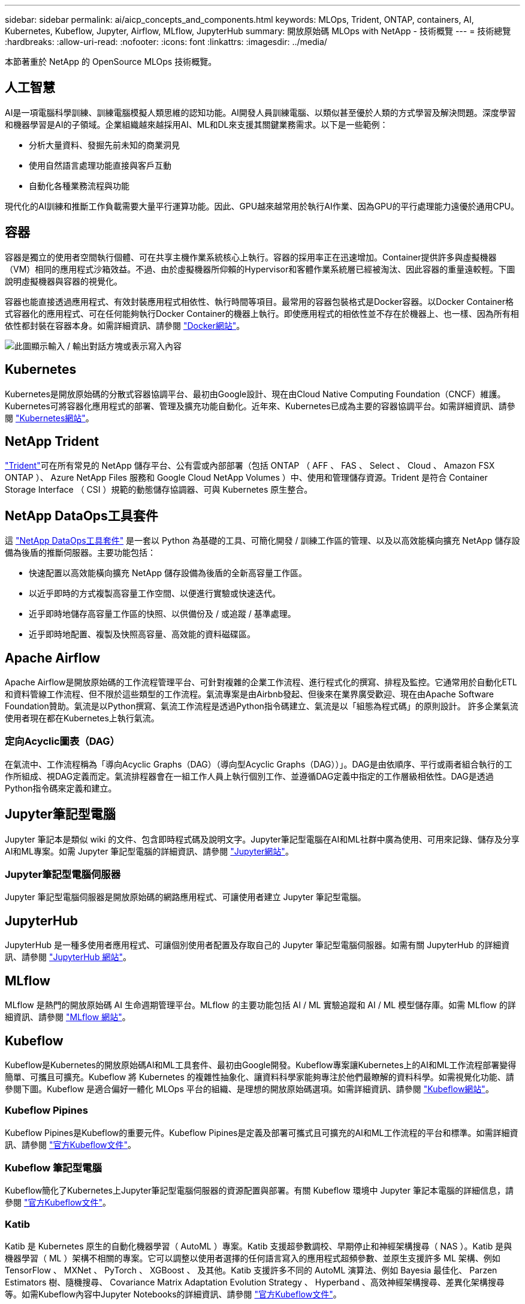 ---
sidebar: sidebar 
permalink: ai/aicp_concepts_and_components.html 
keywords: MLOps, Trident, ONTAP, containers, AI, Kubernetes, Kubeflow, Jupyter, Airflow, MLflow, JupyterHub 
summary: 開放原始碼 MLOps with NetApp - 技術概覽 
---
= 技術總覽
:hardbreaks:
:allow-uri-read: 
:nofooter: 
:icons: font
:linkattrs: 
:imagesdir: ../media/


[role="lead"]
本節著重於 NetApp 的 OpenSource MLOps 技術概覽。



== 人工智慧

AI是一項電腦科學訓練、訓練電腦模擬人類思維的認知功能。AI開發人員訓練電腦、以類似甚至優於人類的方式學習及解決問題。深度學習和機器學習是AI的子領域。企業組織越來越採用AI、ML和DL來支援其關鍵業務需求。以下是一些範例：

* 分析大量資料、發掘先前未知的商業洞見
* 使用自然語言處理功能直接與客戶互動
* 自動化各種業務流程與功能


現代化的AI訓練和推斷工作負載需要大量平行運算功能。因此、GPU越來越常用於執行AI作業、因為GPU的平行處理能力遠優於通用CPU。



== 容器

容器是獨立的使用者空間執行個體、可在共享主機作業系統核心上執行。容器的採用率正在迅速增加。Container提供許多與虛擬機器（VM）相同的應用程式沙箱效益。不過、由於虛擬機器所仰賴的Hypervisor和客體作業系統層已經被淘汰、因此容器的重量遠較輕。下圖說明虛擬機器與容器的視覺化。

容器也能直接透過應用程式、有效封裝應用程式相依性、執行時間等項目。最常用的容器包裝格式是Docker容器。以Docker Container格式容器化的應用程式、可在任何能夠執行Docker Container的機器上執行。即使應用程式的相依性並不存在於機器上、也一樣、因為所有相依性都封裝在容器本身。如需詳細資訊、請參閱 https://www.docker.com["Docker網站"^]。

image:aicp_image2.png["此圖顯示輸入 / 輸出對話方塊或表示寫入內容"]



== Kubernetes

Kubernetes是開放原始碼的分散式容器協調平台、最初由Google設計、現在由Cloud Native Computing Foundation（CNCF）維護。Kubernetes可將容器化應用程式的部署、管理及擴充功能自動化。近年來、Kubernetes已成為主要的容器協調平台。如需詳細資訊、請參閱 https://kubernetes.io["Kubernetes網站"^]。



== NetApp Trident

link:https://docs.netapp.com/us-en/trident/index.html["Trident"^]可在所有常見的 NetApp 儲存平台、公有雲或內部部署（包括 ONTAP （ AFF 、 FAS 、 Select 、 Cloud 、 Amazon FSX ONTAP ）、 Azure NetApp Files 服務和 Google Cloud NetApp Volumes ）中、使用和管理儲存資源。Trident 是符合 Container Storage Interface （ CSI ）規範的動態儲存協調器、可與 Kubernetes 原生整合。



== NetApp DataOps工具套件

這 link:https://github.com/NetApp/netapp-dataops-toolkit["NetApp DataOps工具套件"^] 是一套以 Python 為基礎的工具、可簡化開發 / 訓練工作區的管理、以及以高效能橫向擴充 NetApp 儲存設備為後盾的推斷伺服器。主要功能包括：

* 快速配置以高效能橫向擴充 NetApp 儲存設備為後盾的全新高容量工作區。
* 以近乎即時的方式複製高容量工作空間、以便進行實驗或快速迭代。
* 近乎即時地儲存高容量工作區的快照、以供備份及 / 或追蹤 / 基準處理。
* 近乎即時地配置、複製及快照高容量、高效能的資料磁碟區。




== Apache Airflow

Apache Airflow是開放原始碼的工作流程管理平台、可針對複雜的企業工作流程、進行程式化的撰寫、排程及監控。它通常用於自動化ETL和資料管線工作流程、但不限於這些類型的工作流程。氣流專案是由Airbnb發起、但後來在業界廣受歡迎、現在由Apache Software Foundation贊助。氣流是以Python撰寫、氣流工作流程是透過Python指令碼建立、氣流是以「組態為程式碼」的原則設計。 許多企業氣流使用者現在都在Kubernetes上執行氣流。



=== 定向Acyclic圖表（DAG）

在氣流中、工作流程稱為「導向Acyclic Graphs（DAG）（導向型Acyclic Graphs（DAG））」。DAG是由依順序、平行或兩者組合執行的工作所組成、視DAG定義而定。氣流排程器會在一組工作人員上執行個別工作、並遵循DAG定義中指定的工作層級相依性。DAG是透過Python指令碼來定義和建立。



== Jupyter筆記型電腦

Jupyter 筆記本是類似 wiki 的文件、包含即時程式碼及說明文字。Jupyter筆記型電腦在AI和ML社群中廣為使用、可用來記錄、儲存及分享AI和ML專案。如需 Jupyter 筆記型電腦的詳細資訊、請參閱 http://www.jupyter.org/["Jupyter網站"^]。



=== Jupyter筆記型電腦伺服器

Jupyter 筆記型電腦伺服器是開放原始碼的網路應用程式、可讓使用者建立 Jupyter 筆記型電腦。



== JupyterHub

JupyterHub 是一種多使用者應用程式、可讓個別使用者配置及存取自己的 Jupyter 筆記型電腦伺服器。如需有關 JupyterHub 的詳細資訊、請參閱 https://jupyter.org/hub["JupyterHub 網站"^]。



== MLflow

MLflow 是熱門的開放原始碼 AI 生命週期管理平台。MLflow 的主要功能包括 AI / ML 實驗追蹤和 AI / ML 模型儲存庫。如需 MLflow 的詳細資訊、請參閱 https://www.mlflow.org/["MLflow 網站"^]。



== Kubeflow

Kubeflow是Kubernetes的開放原始碼AI和ML工具套件、最初由Google開發。Kubeflow專案讓Kubernetes上的AI和ML工作流程部署變得簡單、可攜且可擴充。Kubeflow 將 Kubernetes 的複雜性抽象化、讓資料科學家能夠專注於他們最瞭解的資料科學。如需視覺化功能、請參閱下圖。Kubeflow 是適合偏好一體化 MLOps 平台的組織、是理想的開放原始碼選項。如需詳細資訊、請參閱 http://www.kubeflow.org/["Kubeflow網站"^]。



=== Kubeflow Pipines

Kubeflow Pipines是Kubeflow的重要元件。Kubeflow Pipines是定義及部署可攜式且可擴充的AI和ML工作流程的平台和標準。如需詳細資訊、請參閱 https://www.kubeflow.org/docs/components/pipelines/["官方Kubeflow文件"^]。



=== Kubeflow 筆記型電腦

Kubeflow簡化了Kubernetes上Jupyter筆記型電腦伺服器的資源配置與部署。有關 Kubeflow 環境中 Jupyter 筆記本電腦的詳細信息，請參閱 https://www.kubeflow.org/docs/components/notebooks/overview/["官方Kubeflow文件"^]。



=== Katib

Katib 是 Kubernetes 原生的自動化機器學習（ AutoML ）專案。Katib 支援超參數調校、早期停止和神經架構搜尋（ NAS ）。Katib 是與機器學習（ ML ）架構不相關的專案。它可以調整以使用者選擇的任何語言寫入的應用程式超頻參數、並原生支援許多 ML 架構、例如 TensorFlow 、 MXNet 、 PyTorch 、 XGBoost 、 及其他。Katib 支援許多不同的 AutoML 演算法、例如 Bayesia 最佳化、 Parzen Estimators 樹、隨機搜尋、 Covariance Matrix Adaptation Evolution Strategy 、 Hyperband 、高效神經架構搜尋、差異化架構搜尋等。如需Kubeflow內容中Jupyter Notebooks的詳細資訊、請參閱 https://www.kubeflow.org/docs/components/katib/overview/["官方Kubeflow文件"^]。



== NetApp ONTAP

NetApp最新一代的儲存管理軟體、即支援企業將基礎架構現代化、並移轉至雲端就緒的資料中心。ONTAP利用領先業界的資料管理功能ONTAP 、無論資料位於何處、只要使用一組工具、即可管理及保護資料。您也可以自由地將資料移至任何需要的位置：邊緣、核心或雲端。支援眾多功能、可簡化資料管理、加速及保護關鍵資料、並在混合雲架構中提供新一代基礎架構功能。ONTAP



=== 簡化資料管理

資料管理對於企業IT營運和資料科學家而言至關重要、因此可將適當的資源用於AI應用程式和訓練AI/ML資料集。下列關於NetApp技術的其他資訊超出此驗證範圍、但可能會因您的部署而有所差異。

包含下列功能的資料管理軟體、可簡化及簡化作業、並降低您的總營運成本：ONTAP

* 即時資料精簡與擴充重複資料刪除技術。資料壓縮可減少儲存區塊內的空間浪費、重複資料刪除技術可大幅提升有效容量。這適用於本機儲存的資料、以及分層至雲端的資料。
* 最低、最大及可調適的服務品質（AQO）。精細的服務品質（QoS）控制有助於維持高共享環境中關鍵應用程式的效能等級。
* NetApp FabricPool自動將冷資料分層至公有和私有雲端儲存選項、包括Amazon Web Services（AWS）、Azure和NetApp StorageGRID 等儲存解決方案。如需FabricPool 更多有關資訊、請參閱 https://www.netapp.com/pdf.html?item=/media/17239-tr4598pdf.pdf["TR-4598：FabricPool 最佳實務做法"^]。




=== 加速並保護資料

提供優異的效能與資料保護、並以下列方式擴充這些功能：ONTAP

* 效能與較低的延遲。以最低的延遲提供最高的處理量。ONTAP
* 資料保護：支援所有平台的通用管理功能、可提供內建的資料保護功能。ONTAP
* NetApp Volume Encryption（NVE）。支援內建和外部金鑰管理、提供原生Volume層級的加密功能。ONTAP
* 多租戶和多因素驗證。支援以最高安全等級共享基礎架構資源。ONTAP




=== 符合未來需求的基礎架構

下列功能可協助滿足嚴苛且不斷變化的業務需求：ONTAP

* 無縫擴充與不中斷營運。支援在不中斷營運的情況下、將容量新增至現有控制器和橫向擴充叢集。ONTAP客戶可以升級至最新技術、而無需昂貴的資料移轉或中斷運作。
* 雲端連線：ONTAP 是最具雲端連線能力的儲存管理軟體、可在所有公有雲中選擇軟體定義儲存設備和雲端原生執行個體。
* 與新興應用程式整合。利用支援現有企業應用程式的相同基礎架構、為新一代平台和應用程式提供企業級資料服務、例如自動駕駛車輛、智慧城市和產業4.0。ONTAP




== NetApp Snapshot複本

NetApp Snapshot複本是磁碟區的唯讀時間點映像。此映像會佔用最小的儲存空間、並產生可忽略的效能負荷、因為它只會記錄自上次建立Snapshot複本以來所建立的檔案變更、如下圖所示。

Snapshot複本的效率歸功於核心ONTAP 的不穩定儲存虛擬化技術WAFL 、亦即Write Anywhere File Layout（簡稱「Write Anywhere File Layout」、簡稱「Write Anywhere」）。如同資料庫、WAFL 利用中繼資料指向磁碟上的實際資料區塊。但是WAFL 、不像資料庫、不像是使用什麼功能來覆寫現有的區塊。它會將更新的資料寫入新的區塊、並變更中繼資料。這是因為ONTAP 當我們建立Snapshot複本時、不需要複製資料區塊、而是參考中繼資料、所以Snapshot複本非常有效率。如此可免除其他系統在尋找要複製的區塊時所需的搜尋時間、以及複本本身的成本。

您可以使用Snapshot複本來還原個別檔案或LUN、或還原磁碟區的完整內容。此功能可將Snapshot複本中的指標資訊與磁碟上的資料進行比較、以重建遺失或損壞的物件、而不會造成停機或重大效能成本。ONTAP

image:aicp_image4.png["此圖顯示輸入 / 輸出對話方塊或表示寫入內容"]



== NetApp FlexClone技術

NetApp FlexClone技術會參考Snapshot中繼資料、以建立磁碟區的可寫入時間點複本。複本會與父實體共用資料區塊、除非中繼資料需要的資料、否則不會佔用任何儲存空間、直到將變更寫入複本為止、如下圖所示。在傳統複本需要數分鐘甚至數小時才能建立的地方、FlexClone軟體可讓您幾乎即時複製最大的資料集。這使得它非常適合您需要多個相同資料集複本（例如開發工作區）或資料集暫存複本（針對正式作業資料集測試應用程式）的情況。

image:aicp_image5.png["此圖顯示輸入 / 輸出對話方塊或表示寫入內容"]



== NetApp SnapMirror資料複寫技術

NetApp SnapMirror軟體是一款具成本效益且易於使用的統一化複寫解決方案、適用於整個資料架構。它可透過LAN或WAN高速複寫資料。它可為各種應用程式提供高資料可用度及快速資料複寫、包括虛擬與傳統環境中的業務關鍵應用程式。當您將資料複寫到一或多個NetApp儲存系統、並持續更新次要資料時、資料會保持最新狀態、而且隨時可供使用。不需要外部複寫伺服器。請參閱下圖、瞭解運用SnapMirror技術的架構範例。

SnapMirror軟體透過ONTAP 網路僅傳送變更的區塊、充分發揮NetApp的效能。SnapMirror軟體也使用內建的網路壓縮功能來加速資料傳輸、並減少高達70%的網路頻寬使用率。有了SnapMirror技術、您可以利用單一精簡複寫資料串流來建立單一儲存庫、同時維護作用中鏡像和先前的時間點複本、最多可減少50%的網路流量。



== NetApp BlueXP 複製與同步

link:https://bluexp.netapp.com/cloud-sync-service["BlueXP 複製與同步"^] 是一項 NetApp 服務、可快速安全地同步資料。無論您需要在內部部署的 NFS 或 SMB 檔案共用之間傳輸檔案， NetApp StorageGRID ， NetApp ONTAP S3 ， Google Cloud NetApp Volumes ， Azure NetApp Files ， AWS S3 ， AWS EFS ， Azure Blob ， Google Cloud Storage 或 IBM Cloud Object Storage ， BlueXP  複製與同步都能快速安全地將所需的檔案移至所需的位置。

資料傳輸完成後、即可在來源和目標上完全使用。BlueXP 複製與同步可在觸發更新時隨需同步資料、或根據預先定義的排程持續同步資料。不過、 BlueXP 複製與同步只會移動資料量、因此將用於資料複寫的時間與金錢降到最低。

BlueXP 複製與同步是一種軟體即服務（ SaaS ）工具、設定與使用極為簡單。BlueXP 複製與同步所觸發的資料傳輸是由資料代理人執行。BlueXP 複製與同步資料代理人可以部署在 AWS 、 Azure 、 Google Cloud Platform 或內部部署。



== NetApp XCP

link:https://xcp.netapp.com/["NetApp XCP"^] 是適用於任何對 NetApp 和 NetApp 對 NetApp 資料移轉和檔案系統洞見的用戶端型軟體。XCP的設計旨在利用所有可用的系統資源來處理大量資料集和高效能移轉、以擴充並達到最大效能。XCP可讓您利用產生報告的選項、全面掌握檔案系統。



== NetApp ONTAP FlexGroup 產品區

訓練資料集可能是數十億個檔案的集合。檔案可以包含文字、音訊、視訊及其他形式的非結構化資料、這些資料必須儲存和處理才能並行讀取。儲存系統必須儲存大量的小型檔案、而且必須平行讀取這些檔案、才能執行連續和隨機I/O

例如下圖所示、一個包含多個組成成員磁碟區的單一命名空間。FlexGroup從儲存管理員的觀點來看、FlexGroup 可管理一個不實的功能、就像NetApp FlexVol 的一套功能。將某個資料區中的檔案FlexGroup 分配給個別成員磁碟區、而不會跨磁碟區或節點進行等量分佈。這些功能可實現下列功能：

* 支援多PB容量、可預測低延遲的高中繼資料工作負載。FlexGroup
* 在同一個命名空間中支援高達4000億個檔案。
* 它們支援跨CPU、節點、集合體及組成FlexVol 的等量資料磁碟區、在NAS工作負載中進行平行化作業。


image:aicp_image7.png["此圖顯示輸入 / 輸出對話方塊或表示寫入內容"]
